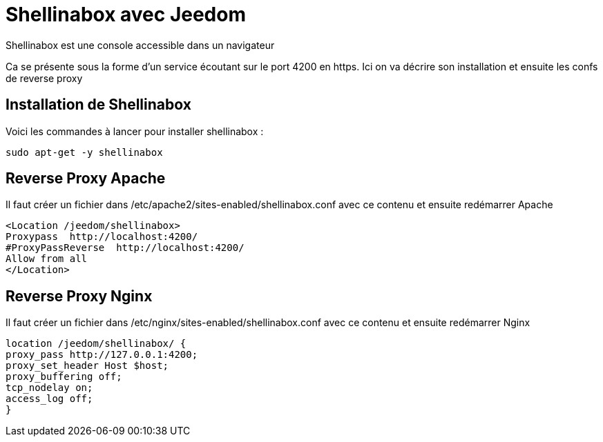 = Shellinabox avec Jeedom

Shellinabox est une console accessible dans un navigateur

Ca se présente sous la forme d'un service écoutant sur le port 4200 en https. Ici on va décrire son installation et ensuite les confs de reverse proxy

== Installation de Shellinabox

Voici les commandes à lancer pour installer shellinabox :

----
sudo apt-get -y shellinabox
----

== Reverse Proxy Apache

Il faut créer un fichier dans /etc/apache2/sites-enabled/shellinabox.conf avec ce contenu et ensuite redémarrer Apache

----
<Location /jeedom/shellinabox>
Proxypass  http://localhost:4200/
#ProxyPassReverse  http://localhost:4200/
Allow from all
</Location>
----

== Reverse Proxy Nginx

Il faut créer un fichier dans /etc/nginx/sites-enabled/shellinabox.conf avec ce contenu et ensuite redémarrer Nginx

----
location /jeedom/shellinabox/ {
proxy_pass http://127.0.0.1:4200;
proxy_set_header Host $host;
proxy_buffering off;
tcp_nodelay on;
access_log off;
}
----
